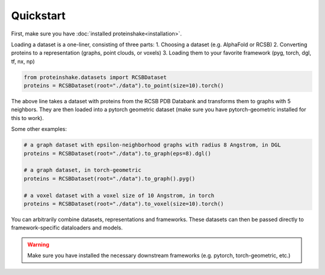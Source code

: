 Quickstart
============

First, make sure you have :doc:`installed proteinshake<installation>`. 

Loading a dataset is a one-liner, consisting of three parts:
1. Choosing a dataset (e.g. AlphaFold or RCSB)
2. Converting proteins to a representation (graphs, point clouds, or voxels)
3. Loading them to your favorite framework (pyg, torch, dgl, tf, nx, np)

.. code-block:: python

  from proteinshake.datasets import RCSBDataset
  proteins = RCSBDataset(root="./data").to_point(size=10).torch()


The above line takes a dataset with proteins from the RCSB PDB Databank and transforms them to graphs with 5 neighbors. They are then loaded into a pytorch geometric dataset (make sure you have pytorch-geometric installed for this to work).

Some other examples:

.. code-block:: python

  # a graph dataset with epsilon-neighborhood graphs with radius 8 Angstrom, in DGL
  proteins = RCSBDataset(root="./data").to_graph(eps=8).dgl()

  # a graph dataset, in torch-geometric 
  proteins = RCSBDataset(root="./data").to_graph().pyg()

  # a voxel dataset with a voxel size of 10 Angstrom, in torch
  proteins = RCSBDataset(root="./data").to_voxel(size=10).torch()

You can arbitrarily combine datasets, representations and frameworks.
These datasets can then be passed directly to framework-specific dataloaders and models.


.. warning:: 

        Make sure you have installed the necessary downstream frameworks (e.g. pytorch, torch-geometric, etc.)
